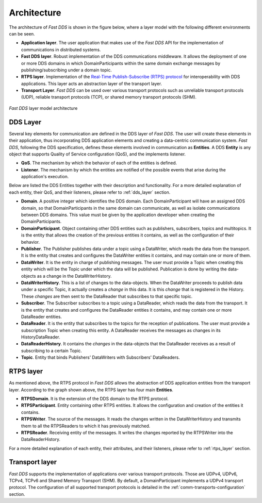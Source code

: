 Architecture
------------

The architecture of *Fast DDS* is shown in the figure below, where a layer model with the following different
environments can be seen.

* **Application layer**.
  The user application that makes use of the *Fast DDS* API for the implementation of communications in
  distributed systems.
* **Fast DDS layer**.
  Robust implementation of the DDS communications middleware.
  It allows the deployment of one or more DDS domains in which DomainParticipants within the same domain
  exchange messages by publishing/subscribing under a domain topic.
* **RTPS layer**.
  Implementation of the `Real-Time Publish-Subscribe (RTPS) protocol <https://www.omg.org/spec/DDSI-RTPS/2.2>`_
  for interoperability with DDS applications.
  This layer acts an abstraction layer of the transport layer.
* **Transport Layer**.
  *Fast DDS* can be used over various transport protocols such as unreliable transport protocols (UDP), reliable
  transport protocols (TCP), or shared memory transport protocols (SHM).

.. figure:: /01-figures/fast_dds/library_overview/library_overview.svg
  :align: center

  *Fast DDS* layer model architecture

DDS Layer
^^^^^^^^^

Several key elements for communication are defined in the DDS layer of *Fast DDS*.
The user will create these elements in their application, thus incorporating DDS application elements and creating a
data-centric communication system.
*Fast DDS*, following the DDS specification, defines these elements involved in communication as **Entities**.
A DDS **Entity** is any object that supports Quality of Service configuration (QoS), and the implements listener.

* **QoS**.
  The mechanism by which the behavior of each of the entities is defined.
* **Listener**.
  The mechanism by which the entities are notified of the possible events that arise during the application's execution.

Below are listed the DDS Entities together with their description and functionality.
For a more detailed explanation of each entity, their QoS, and their listeners, please refer to :ref:`dds_layer`
section.

* **Domain**.
  A positive integer which identifies the DDS domain.
  Each DomainParticipant will have an assigned DDS domain, so that DomainParticipants in the same domain can
  communicate, as well as isolate communications between DDS domains.
  This value must be given by the application developer when creating the DomainParticipants.
* **DomainParticipant**.
  Object containing other DDS entities such as publishers, subscribers, topics and multitopics.
  It is the entity that allows the creation of the previous entities it contains, as well as the configuration of their
  behavior.
* **Publisher**.
  The Publisher publishes data under a topic using a DataWriter, which reads the data from the transport.
  It is the entity that creates and configures the DataWriter entities it contains, and may contain one or more
  of them.
* **DataWriter**.
  It is the entity in charge of publishing messages.
  The user must provide a Topic when creating this entity which will be the Topic under which the data will be
  published.
  Publication is done by writing the data-objects as a change in the DataWriterHistory.
* **DataWriterHistory**.
  This is a list of changes to the data-objects.
  When the DataWriter proceeds to publish data under a specific Topic, it actually creates a `change` in this data.
  It is this `change` that is registered in the History.
  These `changes` are then sent to the DataReader that subscribes to that specific topic.
* **Subscriber**.
  The Subscriber subscribes to a topic using a DataReader, which reads the data from the transport.
  It is the entity that creates and configures the DataReader entities it contains, and may contain one or more
  DataReader entities.
* **DataReader**.
  It is the entity that subscribes to the topics for the reception of publications.
  The user must provide a subscription Topic when creating this entity.
  A DataReader receives the messages as changes in its HistoryDataReader.
* **DataReaderHistory**.
  It contains the `changes` in the data-objects that the DataReader receives as a result of subscribing to a certain
  Topic.
* **Topic**. Entity that binds Publishers' DataWriters with Subscribers' DataReaders.

RTPS layer
^^^^^^^^^^

As mentioned above, the RTPS protocol in *Fast DDS* allows the abstraction of DDS application entities from the
transport layer.
According to the graph shown above, the RTPS layer has four main **Entities**.

* **RTPSDomain**.
  It is the extension of the DDS domain to the RTPS protocol.
* **RTPSParticipant**.
  Entity containing other RTPS entities. It allows the configuration and creation of the entities it contains.
* **RTPSWriter**.
  The source of the messages. It reads the changes written in the DataWriterHistory and transmits them to all
  the RTPSReaders to which it has previously matched.
* **RTPSReader**.
  Receiving entity of the messages. It writes the changes reported by the RTPSWriter into the DataReaderHistory.

For a more detailed explanation of each entity, their attributes, and their listeners, please refer to :ref:`rtps_layer`
section.

Transport layer
^^^^^^^^^^^^^^^

*Fast DDS* supports the implementation of applications over various transport protocols.
Those are UDPv4, UDPv6, TCPv4, TCPv6 and Shared Memory Transport (SHM).
By default, a DomainParticipant implements a UDPv4 transport protocol.
The configuration of all supported transport protocols is detailed in the :ref:`comm-transports-configuration` section.

